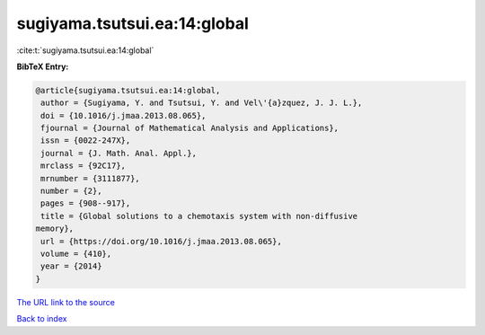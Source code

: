 sugiyama.tsutsui.ea:14:global
=============================

:cite:t:`sugiyama.tsutsui.ea:14:global`

**BibTeX Entry:**

.. code-block:: bibtex

   @article{sugiyama.tsutsui.ea:14:global,
    author = {Sugiyama, Y. and Tsutsui, Y. and Vel\'{a}zquez, J. J. L.},
    doi = {10.1016/j.jmaa.2013.08.065},
    fjournal = {Journal of Mathematical Analysis and Applications},
    issn = {0022-247X},
    journal = {J. Math. Anal. Appl.},
    mrclass = {92C17},
    mrnumber = {3111877},
    number = {2},
    pages = {908--917},
    title = {Global solutions to a chemotaxis system with non-diffusive
   memory},
    url = {https://doi.org/10.1016/j.jmaa.2013.08.065},
    volume = {410},
    year = {2014}
   }

`The URL link to the source <ttps://doi.org/10.1016/j.jmaa.2013.08.065}>`__


`Back to index <../By-Cite-Keys.html>`__
